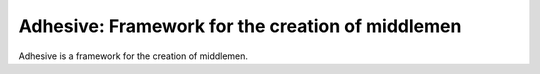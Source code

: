 Adhesive: Framework for the creation of middlemen
#########################################

Adhesive is a framework for the creation of middlemen.



